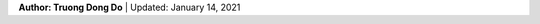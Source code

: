 .. raw:: html
   
    <h1 align="center"> Docker: Install and Usage on UBUNTU </h1>
    

**Author: Truong Dong Do** | Updated: January 14, 2021
    
